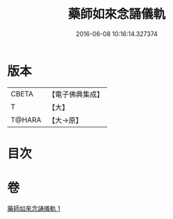 #+TITLE: 藥師如來念誦儀軌 
#+DATE: 2016-06-08 10:16:14.327374

* 版本
 |     CBETA|【電子佛典集成】|
 |         T|【大】     |
 |    T@HARA|【大→原】   |

* 目次

* 卷
[[file:KR6j0094_001.txt][藥師如來念誦儀軌 1]]


